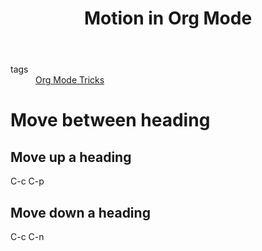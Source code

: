 #+title: Motion in Org Mode
#+ROAM_TAGS: Org

- tags :: [[file:20201029150815-org_mode_tricks.org][Org Mode Tricks]]

* Move between heading

** Move up a heading

   C-c C-p

** Move down a heading

   C-c C-n
